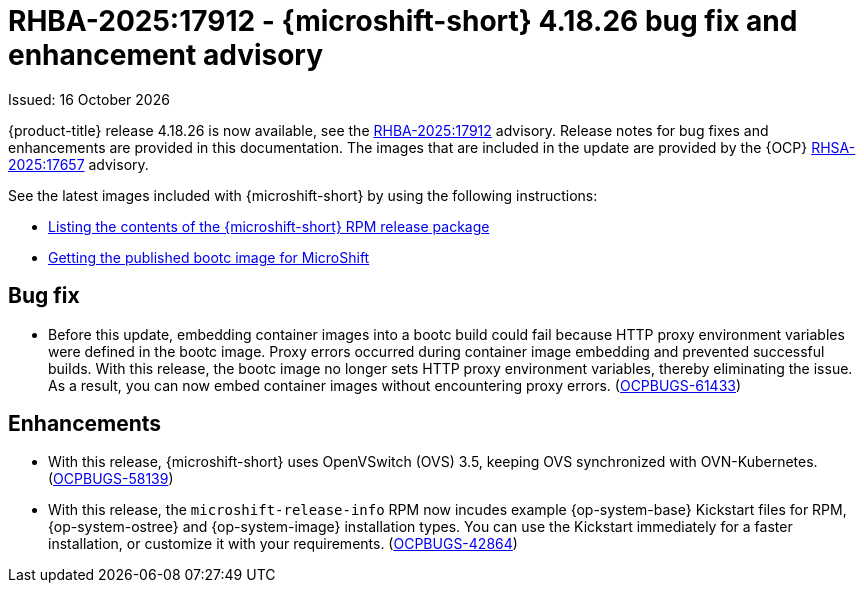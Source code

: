 
// Module included in the following assemblies:
//
//microshift_release_notes/microshift-4-18-release-notes.adoc

:_mod-docs-content-type: REFERENCE
[id="microshift-4-18-26-dp_{context}"]
= RHBA-2025:17912 - {microshift-short} 4.18.26 bug fix and enhancement advisory

[role="_abstract"]
Issued: 16 October 2026

{product-title} release 4.18.26 is now available, see the link:https://access.redhat.com/errata/RHBA-2025:17912[RHBA-2025:17912] advisory. Release notes for bug fixes and enhancements are provided in this documentation. The images that are included in the update are provided by the {OCP} link:https://access.redhat.com/errata/RHSA-2025:17657[RHSA-2025:17657] advisory.

See the latest images included with {microshift-short} by using the following instructions:

* xref:../microshift_updating/microshift-list-update-contents.adoc#microshift-get-rpm-release-info_microshift-list-update-contents[Listing the contents of the {microshift-short} RPM release package]
* xref:../microshift_install_bootc/microshift-install-bootc-image.adoc#microshift-install-bootc-get-published-image_microshift-install-publish-bootc-image[Getting the published bootc image for MicroShift]

[id="microshift-4-18-26-bugs_{context}"]
== Bug fix

* Before this update, embedding container images into a bootc build could fail because HTTP proxy environment variables were defined in the bootc image. Proxy errors occurred during container image embedding and prevented successful builds. With this release, the bootc image no longer sets HTTP proxy environment variables, thereby eliminating the issue. As a result, you can now embed container images without encountering proxy errors. (link:https://issues.redhat.com/browse/OCPBUGS-61433[OCPBUGS-61433])

[id="microshift-4-18-26-enhancements_{context}"]
== Enhancements

* With this release, {microshift-short} uses OpenVSwitch (OVS) 3.5, keeping OVS synchronized with OVN-Kubernetes. (link:https://issues.redhat.com/browse/OCPBUGS-58139[OCPBUGS-58139])

* With this release, the `microshift-release-info` RPM now incudes example {op-system-base} Kickstart files for RPM, {op-system-ostree} and {op-system-image} installation types. You can use the Kickstart immediately for a faster installation, or customize it with your requirements. (link:https://issues.redhat.com/browse/OCPBUGS-42864[OCPBUGS-42864])
